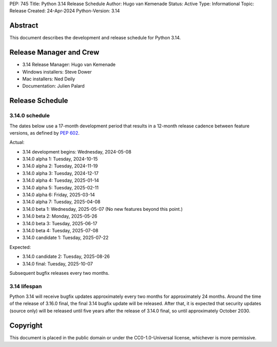 PEP: 745
Title: Python 3.14 Release Schedule
Author: Hugo van Kemenade
Status: Active
Type: Informational
Topic: Release
Created: 24-Apr-2024
Python-Version: 3.14


Abstract
========

This document describes the development and release schedule for
Python 3.14.

Release Manager and Crew
========================

- 3.14 Release Manager: Hugo van Kemenade
- Windows installers: Steve Dower
- Mac installers: Ned Deily
- Documentation: Julien Palard


Release Schedule
================

3.14.0 schedule
---------------

The dates below use a 17-month development period that results
in a 12-month release cadence between feature versions, as defined by
:pep:`602`.

.. release schedule: feature

Actual:

- 3.14 development begins: Wednesday, 2024-05-08
- 3.14.0 alpha 1: Tuesday, 2024-10-15
- 3.14.0 alpha 2: Tuesday, 2024-11-19
- 3.14.0 alpha 3: Tuesday, 2024-12-17
- 3.14.0 alpha 4: Tuesday, 2025-01-14
- 3.14.0 alpha 5: Tuesday, 2025-02-11
- 3.14.0 alpha 6: Friday, 2025-03-14
- 3.14.0 alpha 7: Tuesday, 2025-04-08
- 3.14.0 beta 1: Wednesday, 2025-05-07
  (No new features beyond this point.)
- 3.14.0 beta 2: Monday, 2025-05-26
- 3.14.0 beta 3: Tuesday, 2025-06-17
- 3.14.0 beta 4: Tuesday, 2025-07-08
- 3.14.0 candidate 1: Tuesday, 2025-07-22

Expected:

- 3.14.0 candidate 2: Tuesday, 2025-08-26
- 3.14.0 final: Tuesday, 2025-10-07

.. release schedule: ends

Subsequent bugfix releases every two months.


3.14 lifespan
-------------

Python 3.14 will receive bugfix updates approximately every two months for
approximately 24 months. Around the time of the release of 3.16.0 final, the
final 3.14 bugfix update will be released. After that, it is expected that
security updates (source only) will be released until five years after the
release of 3.14.0 final, so until approximately October 2030.


Copyright
=========

This document is placed in the public domain or under the
CC0-1.0-Universal license, whichever is more permissive.
